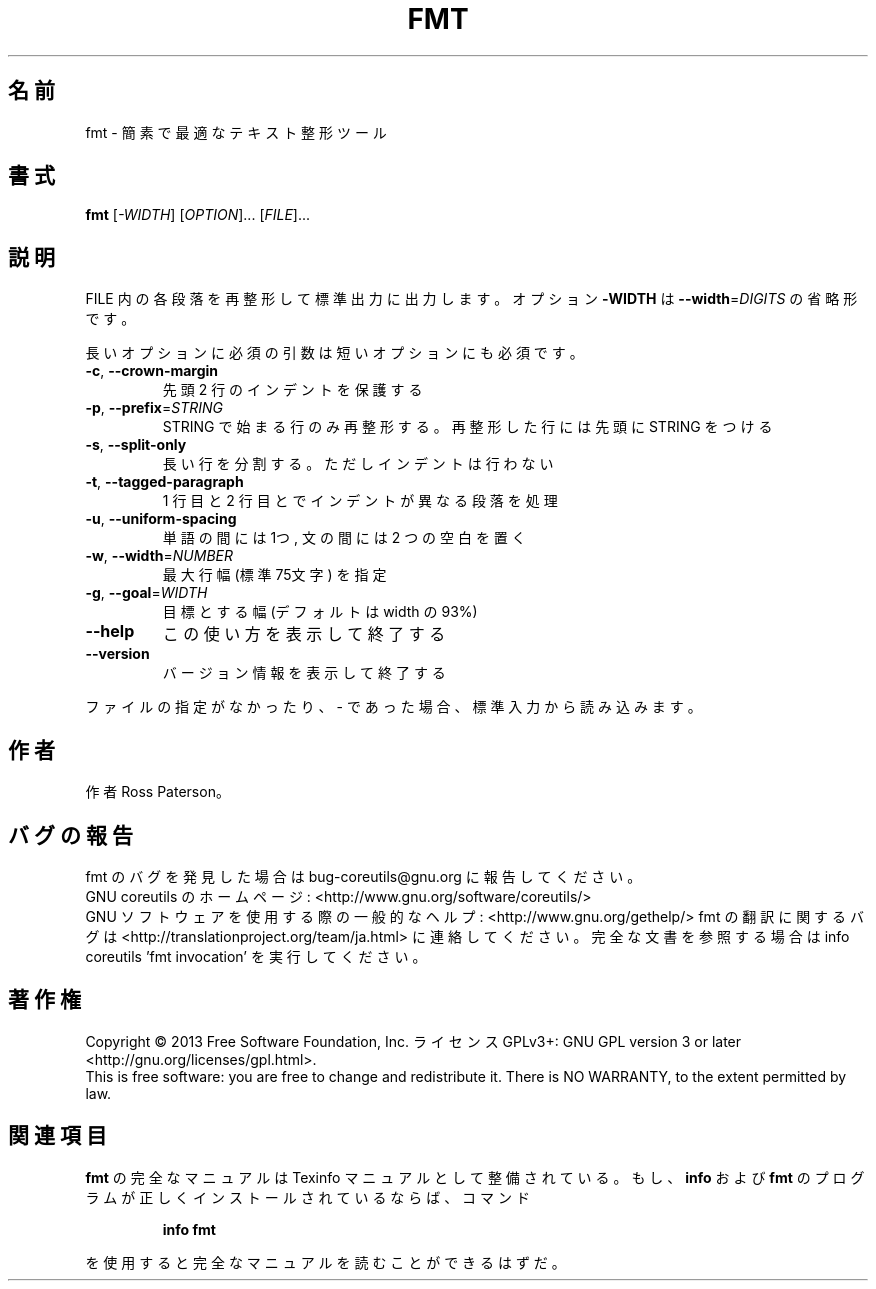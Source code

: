 .\" DO NOT MODIFY THIS FILE!  It was generated by help2man 1.43.3.
.TH FMT "1" "2014年5月" "GNU coreutils" "ユーザーコマンド"
.SH 名前
fmt \- 簡素で最適なテキスト整形ツール
.SH 書式
.B fmt
[\fI-WIDTH\fR] [\fIOPTION\fR]... [\fIFILE\fR]...
.SH 説明
.\" Add any additional description here
.PP
FILE 内の各段落を再整形して標準出力に出力します。オプション \fB\-WIDTH\fR は
\fB\-\-width\fR=\fIDIGITS\fR の省略形です。
.PP
長いオプションに必須の引数は短いオプションにも必須です。
.TP
\fB\-c\fR, \fB\-\-crown\-margin\fR
先頭 2 行のインデントを保護する
.TP
\fB\-p\fR, \fB\-\-prefix\fR=\fISTRING\fR
STRING で始まる行のみ再整形する。
再整形した行には先頭に STRING をつける
.TP
\fB\-s\fR, \fB\-\-split\-only\fR
長い行を分割する。ただしインデントは行わない
.TP
\fB\-t\fR, \fB\-\-tagged\-paragraph\fR
1 行目と 2 行目とでインデントが異なる段落を処理
.TP
\fB\-u\fR, \fB\-\-uniform\-spacing\fR
単語の間には 1つ, 文の間には 2 つの空白を置く
.TP
\fB\-w\fR, \fB\-\-width\fR=\fINUMBER\fR
最大行幅 (標準 75文字) を指定
.TP
\fB\-g\fR, \fB\-\-goal\fR=\fIWIDTH\fR
目標とする幅 (デフォルトは width の 93%)
.TP
\fB\-\-help\fR
この使い方を表示して終了する
.TP
\fB\-\-version\fR
バージョン情報を表示して終了する
.PP
ファイルの指定がなかったり、 \- であった場合、標準入力から読み込みます。
.SH 作者
作者 Ross Paterson。
.SH バグの報告
fmt のバグを発見した場合は bug\-coreutils@gnu.org に報告してください。
.br
GNU coreutils のホームページ: <http://www.gnu.org/software/coreutils/>
.br
GNU ソフトウェアを使用する際の一般的なヘルプ: <http://www.gnu.org/gethelp/>
fmt の翻訳に関するバグは <http://translationproject.org/team/ja.html> に連絡してください。
完全な文書を参照する場合は info coreutils 'fmt invocation' を実行してください。
.SH 著作権
Copyright \(co 2013 Free Software Foundation, Inc.
ライセンス GPLv3+: GNU GPL version 3 or later <http://gnu.org/licenses/gpl.html>.
.br
This is free software: you are free to change and redistribute it.
There is NO WARRANTY, to the extent permitted by law.
.SH 関連項目
.B fmt
の完全なマニュアルは Texinfo マニュアルとして整備されている。もし、
.B info
および
.B fmt
のプログラムが正しくインストールされているならば、コマンド
.IP
.B info fmt
.PP
を使用すると完全なマニュアルを読むことができるはずだ。
